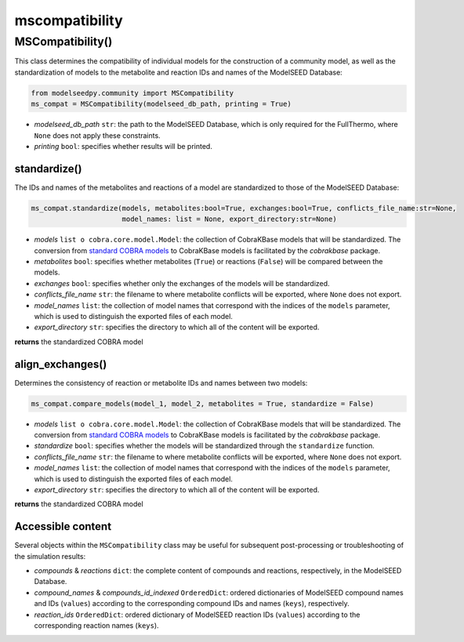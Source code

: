 mscompatibility
--------------------------

+++++++++++++++++++++
MSCompatibility()
+++++++++++++++++++++

This class determines the compatibility of individual models for the construction of a community model, as well as the standardization of models to the metabolite and reaction IDs and names of the ModelSEED Database:

.. code-block:: python

 from modelseedpy.community import MSCompatibility
 ms_compat = MSCompatibility(modelseed_db_path, printing = True)

- *modelseed_db_path* ``str``: the path to the ModelSEED Database, which is only required for the FullThermo, where ``None`` does not apply these constraints. 
- *printing* ``bool``: specifies whether results will be printed.

----------------------
standardize()
----------------------

The IDs and names of the metabolites and reactions of a model are standardized to those of the ModelSEED Database:

.. code-block:: python

 ms_compat.standardize(models, metabolites:bool=True, exchanges:bool=True, conflicts_file_name:str=None, 
                       model_names: list = None, export_directory:str=None)

- *models* ``list o cobra.core.model.Model``: the collection of CobraKBase models that will be standardized. The conversion from `standard COBRA models  <https://cobrapy.readthedocs.io/en/latest/autoapi/cobra/core/model/index.html>`_ to CobraKBase models is facilitated by the `cobrakbase` package. 
- *metabolites* ``bool``: specifies whether metabolites (``True``) or reactions (``False``) will be compared between the models.
- *exchanges* ``bool``: specifies whether only the exchanges of the models will be standardized.
- *conflicts_file_name* ``str``: the filename to where metabolite conflicts will be exported, where ``None`` does not export.
- *model_names* ``list``: the collection of model names that correspond with the indices of the ``models`` parameter, which is used to distinguish the exported files of each model.
- *export_directory* ``str``: specifies the directory to which all of the content will be exported.

**returns** the standardized COBRA model

-----------------------------
align_exchanges()
-----------------------------

Determines the consistency of reaction or metabolite IDs and names between two models:

.. code-block:: python

 ms_compat.compare_models(model_1, model_2, metabolites = True, standardize = False)

- *models* ``list o cobra.core.model.Model``: the collection of CobraKBase models that will be standardized. The conversion from `standard COBRA models  <https://cobrapy.readthedocs.io/en/latest/autoapi/cobra/core/model/index.html>`_ to CobraKBase models is facilitated by the `cobrakbase` package. 
- *standardize* ``bool``: specifies whether the models will be standardized through the ``standardize`` function.
- *conflicts_file_name* ``str``: the filename to where metabolite conflicts will be exported, where ``None`` does not export.
- *model_names* ``list``: the collection of model names that correspond with the indices of the ``models`` parameter, which is used to distinguish the exported files of each model.
- *export_directory* ``str``: specifies the directory to which all of the content will be exported.

**returns** the standardized COBRA model


----------------------
Accessible content
----------------------

Several objects within the ``MSCompatibility`` class may be useful for subsequent post-processing or troubleshooting of the simulation results:

- *compounds* & *reactions* ``dict``: the complete content of compounds and reactions, respectively, in the ModelSEED Database.
- *compound_names* & *compounds_id_indexed* ``OrderedDict``: ordered dictionaries of ModelSEED compound names and IDs (``values``) according to the corresponding compound IDs and names (``keys``), respectively.
- *reaction_ids* ``OrderedDict``: ordered dictionary of ModelSEED reaction IDs (``values``) according to the corresponding reaction names (``keys``).